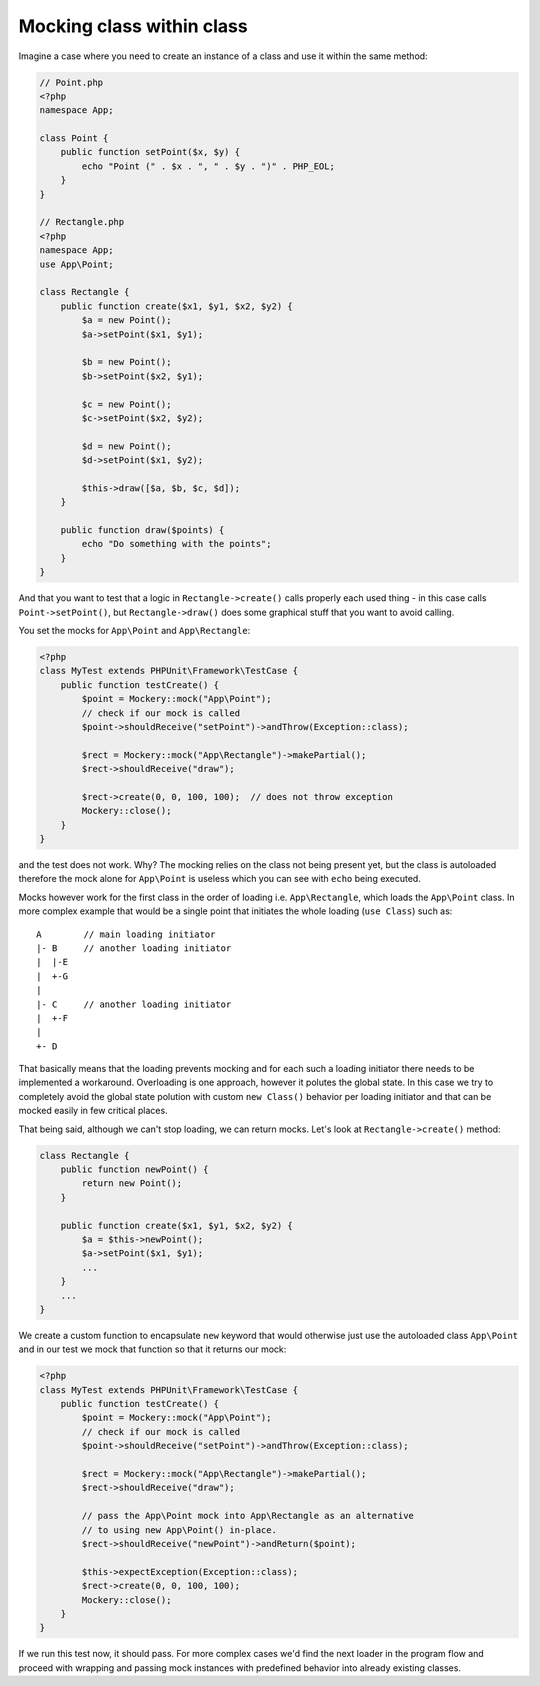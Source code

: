 .. index::
    single: Cookbook; Mocking class within class

.. _mocking-class-within-class:

Mocking class within class
==========================

Imagine a case where you need to create an instance of a class and use it
within the same method:

.. code-block:: php

    // Point.php
    <?php
    namespace App;

    class Point {
        public function setPoint($x, $y) {
            echo "Point (" . $x . ", " . $y . ")" . PHP_EOL;
        }
    }

    // Rectangle.php
    <?php
    namespace App;
    use App\Point;

    class Rectangle {
        public function create($x1, $y1, $x2, $y2) {
            $a = new Point();
            $a->setPoint($x1, $y1);

            $b = new Point();
            $b->setPoint($x2, $y1);

            $c = new Point();
            $c->setPoint($x2, $y2);

            $d = new Point();
            $d->setPoint($x1, $y2);

            $this->draw([$a, $b, $c, $d]);
        }

        public function draw($points) {
            echo "Do something with the points";
        }
    }

And that you want to test that a logic in ``Rectangle->create()`` calls
properly each used thing - in this case calls ``Point->setPoint()``, but
``Rectangle->draw()`` does some graphical stuff that you want to avoid calling.

You set the mocks for ``App\Point`` and ``App\Rectangle``:

.. code-block:: php

    <?php
    class MyTest extends PHPUnit\Framework\TestCase {
        public function testCreate() {
            $point = Mockery::mock("App\Point");
            // check if our mock is called
            $point->shouldReceive("setPoint")->andThrow(Exception::class);

            $rect = Mockery::mock("App\Rectangle")->makePartial();
            $rect->shouldReceive("draw");

            $rect->create(0, 0, 100, 100);  // does not throw exception
            Mockery::close();
        }
    }

and the test does not work. Why? The mocking relies on the class not being
present yet, but the class is autoloaded therefore the mock alone for
``App\Point`` is useless which you can see with ``echo`` being executed.

Mocks however work for the first class in the order of loading i.e.
``App\Rectangle``, which loads the ``App\Point`` class. In more complex example
that would be a single point that initiates the whole loading (``use Class``)
such as::

    A        // main loading initiator
    |- B     // another loading initiator
    |  |-E
    |  +-G
    |
    |- C     // another loading initiator
    |  +-F
    |
    +- D

That basically means that the loading prevents mocking and for each such
a loading initiator there needs to be implemented a workaround.
Overloading is one approach, however it polutes the global state. In this case
we try to completely avoid the global state polution with custom
``new Class()`` behavior per loading initiator and that can be mocked easily
in few critical places.

That being said, although we can't stop loading, we can return mocks. Let's
look at ``Rectangle->create()`` method:

.. code-block:: php

    class Rectangle {
        public function newPoint() {
            return new Point();
        }

        public function create($x1, $y1, $x2, $y2) {
            $a = $this->newPoint();
            $a->setPoint($x1, $y1);
            ...
        }
        ...
    }

We create a custom function to encapsulate ``new`` keyword that would otherwise
just use the autoloaded class ``App\Point`` and in our test we mock that function
so that it returns our mock:

.. code-block:: php

    <?php
    class MyTest extends PHPUnit\Framework\TestCase {
        public function testCreate() {
            $point = Mockery::mock("App\Point");
            // check if our mock is called
            $point->shouldReceive("setPoint")->andThrow(Exception::class);

            $rect = Mockery::mock("App\Rectangle")->makePartial();
            $rect->shouldReceive("draw");

            // pass the App\Point mock into App\Rectangle as an alternative
            // to using new App\Point() in-place.
            $rect->shouldReceive("newPoint")->andReturn($point);

            $this->expectException(Exception::class);
            $rect->create(0, 0, 100, 100);
            Mockery::close();
        }
    }

If we run this test now, it should pass. For more complex cases we'd find
the next loader in the program flow and proceed with wrapping and passing
mock instances with predefined behavior into already existing classes.
